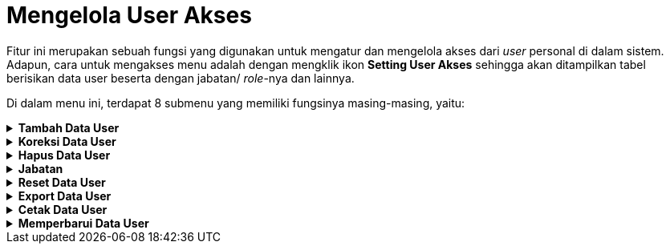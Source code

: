 = Mengelola User Akses

Fitur ini merupakan sebuah fungsi yang digunakan untuk mengatur dan mengelola akses dari _user_ personal di dalam sistem. Adapun, cara untuk mengakses menu adalah dengan mengklik ikon *Setting User Akses* sehingga akan ditampilkan tabel berisikan data user beserta dengan jabatan/ _role_-nya dan lainnya. 

Di dalam menu ini, terdapat 8 submenu yang memiliki fungsinya masing-masing, yaitu: 

.*Tambah Data User*
[%collapsible]
====
Fitur ini digunakan untuk menambahkan data _user_ baru ke dalam sistem. Silakan ikuti langkah-langkah berikut untuk menambah data:

image::../images-akuntansi/akuntansi-mengelola-user-akses-tambah-1.png[align="center"]

1. Klik ikon *Setting User Akses*

2. Klik ikon *Tambah*

3. Tambahkan data _user_ baru dengan cara mengisi setiap kolom yang diberikan pada _pop-up box_ Input Pengguna Aplikasi. Seluruh kotak harus diisi

4. Klik Kanan pada bingkai foto di sebelah kanan _pop-up box_ Input Pengguna Aplikasi untuk mengunggah foto

5. Klik pada tombol *Simpan* untuk menambahkan user. Klik pada tombol *Cancel* untuk membatalkan proses.
====

.*Koreksi Data User*
[%collapsible]
====
Fitur ini digunakan untuk mengoreksi data _user_ dalam sistem. Silakan ikuti langkah-langkah berikut untuk mengoreksi data:

image::../images-akuntansi/akuntansi-mengelola-user-akses-koreksi-1.png[align="center"]

1. Klik ikon *Setting User Akses*

2. Klik ikon *Koreksi*

3. Anda dapat mengoreksi data _user_ dengan cara mengisi setiap kolom yang diberikan pada _pop-up box_ Input Pengguna Aplikasi. Seluruh kotak harus diisi

4. Klik Kanan pada bingkai foto di sebelah kanan _pop-up box Input_ Pengguna Aplikasi untuk mengganti foto

5. Klik pada tombol *Simpan* untuk menyimpan pembaruan data. Klik pada tombol *Keluar* untuk membatalkan prosesnya.
====

.*Hapus Data User*
[%collapsible]
====
Fitur ini digunakan untuk menghapus data _user_ baru ke dalam sistem. Silakan ikuti langkah-langkah berikut untuk menghapus data:

image::../images-akuntansi/akuntansi-mengelola-user-akses-hapus-1.png[align="center"]

1. Klik ikon *Setting User Akses*

2. Klik ikon *Hapus* 

3. Akan muncul kotak dialog berisikan konfirmasi penghapusan data. Klik tombol *Yes* jika setuju untuk menghapus data. Klik tombol *No* untuk membatalkannya.
====

.*Jabatan*
[%collapsible]
====
Fitur ini memiliki fungsi yang sama dengan menu Setting Jabatan, yaitu untuk mengelola akses _role_ seorang _user_ di dalam sistem. Adapun langkah-langkah adalah sebagai berikut:

image::../images-akuntansi/akuntansi-mengelola-user-akses-jabatan-1.png[align="center"]

1. Klik ikon *Setting User Akses*

2. Klik ikon *Setting Jabatan*

3. Sistem akan menampilkan _pop-up_ berisikan fitur yang dapat diakses oleh _user_. Pilih nama _role_ / jabatan yang ingin diatur aksesnya. Jika _role_ yang ingin dikelola belum terdaftar di dalam sistem, klik tombol *Tambah Jabatan* 

4. Selanjutnya, beri centang pada akses yang ingin diberikan pada jabatan / _role_ dari user. Jika ingin mencentang semuanya, klik tombol *Pilih Semua* pada bagian bawah kotak. Jika ingin menghapus centang dari semuanya, klik tombol *Kosongkan*

5. Jika sudah selesai, kemudian klik tombol *Simpan*. Jika ingin menghapus data, klik tombol *Hapus*

6. Klik tombol *Keluar* ketika proses sudah selesai.
====

.*Reset Data User*
[%collapsible]
====
Fitur ini digunakan untuk mengatur ulang kata sandi dari akun _user_ di dalam sistem. Ikuti langkah-langkah berikut untuk _reset_ sandi:

image::../images-akuntansi/akuntansi-mengelola-user-akses-reset-1.png[align="center"]

1. Klik ikon *Setting User Akses*

2. Klik ikon *Reset* 

3. Akan muncul kotak dialog berisikan konfirmasi penghapusan data. Klik tombol *Yes* jika setuju untuk menghapus data. Klik tombol *No* untuk membatalkanya.
====

.*Export Data User*
[%collapsible]
====
Fitur ini digunakan untuk mengekspor data _user_ di dalam sistem. Ikuti langkah-langkah berikut untuk mengekspor data:

image::../images-akuntansi/akuntansi-mengelola-user-akses-export-1.png[align="center"]

1. Klik ikon *Setting User Akses*

2. Klik ikon *Export* 

3. Terdapat beberapa pilihan format dokumen yang bisa diekspor. Pilih sesuai dengan kebutuhan.

+
image::../images-akuntansi/akuntansi-mengelola-user-akses-export-2.png[align="center"]

4. Pilih direktori penyimpanan dan berikan nama _file_. Apabila sudah selesai, klik pada tombol *Save*.
====

.*Cetak Data User*
[%collapsible]
====
Fitur ini digunakan untuk mencetak data _user_ di dalam sistem. Ikuti langkah-langkah berikut untuk mencetak data:

image::../images-akuntansi/akuntansi-mengelola-user-akses-cetak-1.png[align="center"]

1. Klik ikon *Setting User Akses*

2. Klik ikon *Print* 

+
image::../images-akuntansi/akuntansi-mengelola-user-akses-cetak-2.png[align="center"]

3. Halaman akan dialihkan ke tampilan _Print_ _Preview_. Jika sudah data sesuai, klik pada tombol *Print* untuk mencetak dokumen.
====

.*Memperbarui Data User*
[%collapsible]
====
Fitur ini digunakan untuk memperbarui data _user_ di dalam sistem. Ikuti langkah-langkah berikut untuk memperbarui data:

image::../images-akuntansi/akuntansi-mengelola-data-user-memperbarui-data.png[align="center"]

1. Klik ikon *Setting User Akses*

2. Klik ikon *Segarkan*.
====